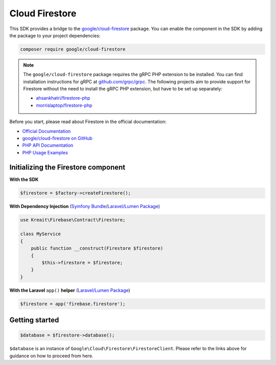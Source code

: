 ###############
Cloud Firestore
###############

This SDK provides a bridge to the `google/cloud-firestore <https://packagist.org/packages/google/cloud-firestore>`_
package. You can enable the component in the SDK by adding the package to your project dependencies:

.. code-block:: bash

    composer require google/cloud-firestore

.. note::
    The ``google/cloud-firestore`` package requires the gRPC PHP extension to be installed. You can find installation
    instructions for gRPC at `github.com/grpc/grpc <https://github.com/grpc/grpc/tree/master/src/php>`_. The following
    projects aim to provide support for Firestore without the need to install the gRPC PHP extension, but have to
    be set up separately:

    - `ahsankhatri/firestore-php <https://github.com/ahsankhatri/firestore-php>`_
    - `morrislaptop/firestore-php <https://github.com/morrislaptop/firestore-php>`_

Before you start, please read about Firestore in the official documentation:

- `Official Documentation <https://firebase.google.com/docs/firestore/>`_
- `google/cloud-firestore on GitHub <https://github.com/googleapis/google-cloud-php-firestore>`_
- `PHP API Documentation <https://googleapis.github.io/google-cloud-php/#/docs/cloud-firestore>`_
- `PHP Usage Examples <https://github.com/GoogleCloudPlatform/php-docs-samples/tree/master/firestore>`_

************************************
Initializing the Firestore component
************************************

**With the SDK**

.. code-block:: php

    $firestore = $factory->createFirestore();

**With Dependency Injection** (`Symfony Bundle <https://github.com/kreait/firebase-bundle>`_/`Laravel/Lumen Package <https://github.com/kreait/laravel-firebase>`_)

.. code-block:: php

    use Kreait\Firebase\Contract\Firestore;

    class MyService
    {
        public function __construct(Firestore $firestore)
        {
            $this->firestore = $firestore;
        }
    }

**With the Laravel** ``app()`` **helper** (`Laravel/Lumen Package <https://github.com/kreait/laravel-firebase>`_)

.. code-block:: php

    $firestore = app('firebase.firestore');

***************
Getting started
***************

.. code-block:: php

    $database = $firestore->database();

``$database`` is an instance of ``Google\Cloud\Firestore\FirestoreClient``. Please refer to the links above for
guidance on how to proceed from here.
